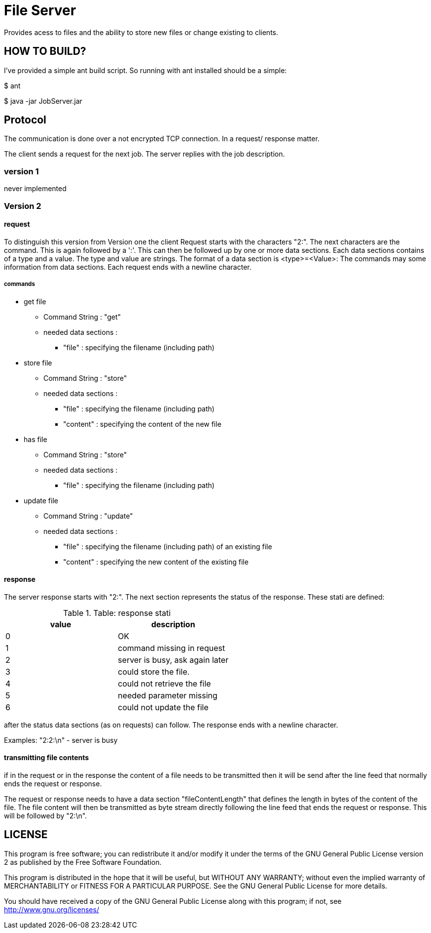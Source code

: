 = File Server

Provides acess to files and the ability to store new files or change existing to clients.


== HOW TO BUILD?

I've provided a simple ant build script.
So running with ant installed should be a simple:

+$ ant+

+$ java -jar JobServer.jar+


== Protocol

The communication is done over a not encrypted TCP connection. In a request/ response matter.

The client sends a request for the next job. The server replies with the job description.

=== version 1

never implemented

=== Version 2

==== request
To distinguish this version from Version one the client Request starts with the characters "2:". The next characters are the command. This is again followed by a ':'.
This can then be followed up by one or more data sections. Each data sections contains of a type and a value. The type and value are strings. The format of a data section is <type>=<Value>:
The commands may some information from data sections.
Each request ends with a newline character.

===== commands
  * get file
  ** Command String : "get"
  ** needed data sections :
  *** "file" : specifying the filename (including path)

  * store file
  ** Command String : "store"
  ** needed data sections :
  *** "file" : specifying the filename (including path)
  *** "content" : specifying the content of the new file

  * has file
  ** Command String : "store"
  ** needed data sections :
  *** "file" : specifying the filename (including path)

  * update file
  ** Command String : "update"
  ** needed data sections :
  *** "file" : specifying the filename (including path) of an existing file
  *** "content" : specifying the new content of the existing file

==== response

The server response starts with "2:". The next section represents the status of the response. These stati are defined:

.Table: response stati
[options="header"]
|========================================
| value | description
| 0     | OK
| 1     | command missing in request
| 2     | server is busy, ask again later
| 3     | could store the file.
| 4     | could not retrieve the file
| 5     | needed parameter missing
| 6     | could not update the file
|========================================

after the status data sections (as on requests) can follow. The response ends with a newline character.

Examples:
"2:2:\n"  - server is busy

==== transmitting file contents

if in the request or in the response the content of a file needs to be transmitted then it will be send after the line feed that normally ends the request or response.

The request or response needs to have a data section "fileContentLength" that defines the length in bytes of the content of the file. The file content will then be transmitted as byte stream directly following the line feed that ends the request or response. This will be followed by "2:\n".



== LICENSE

This program is free software; you can redistribute it and/or
modify it under the terms of the GNU General Public License version 2
as published by the Free Software Foundation.

This program is distributed in the hope that it will be useful,
but WITHOUT ANY WARRANTY; without even the implied warranty of
MERCHANTABILITY or FITNESS FOR A PARTICULAR PURPOSE.  See the
GNU General Public License for more details.

You should have received a copy of the GNU General Public License along
with this program; if not, see <http://www.gnu.org/licenses/>

